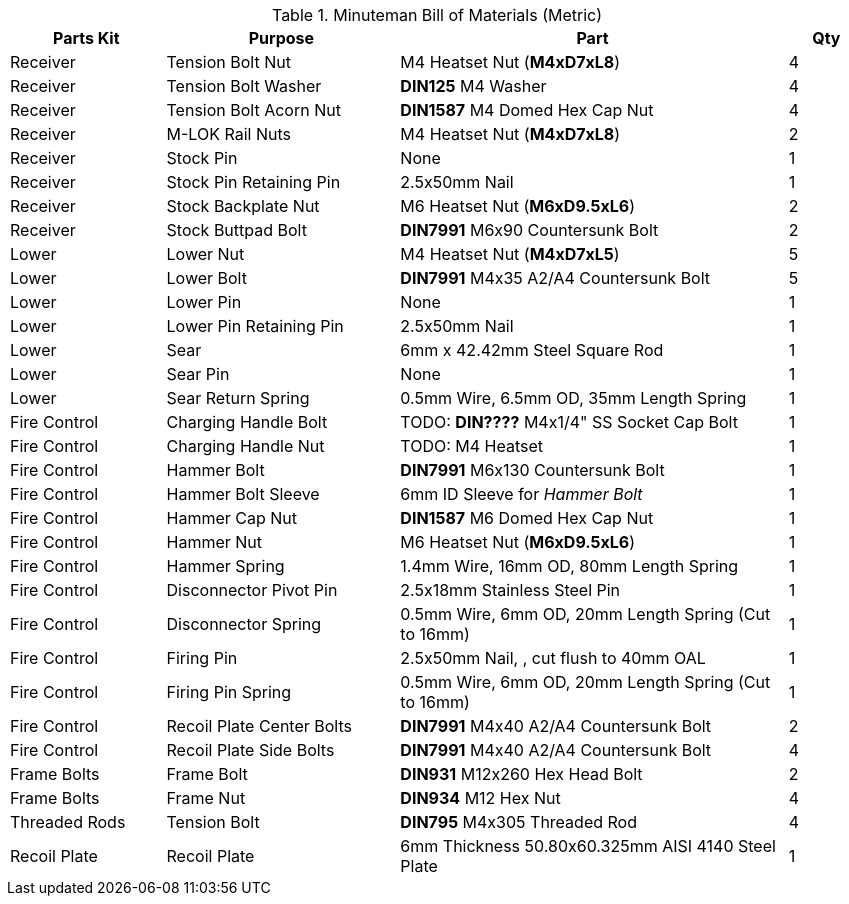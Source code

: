 .Minuteman Bill of Materials (Metric)
[cols="2,3,5,1"]
|===
|Parts Kit|Purpose|Part|Qty

|Receiver
|Tension Bolt Nut
|M4 Heatset Nut (**M4xD7xL8**)
|4

|Receiver
|Tension Bolt Washer
|**DIN125** M4 Washer
|4

|Receiver
|Tension Bolt Acorn Nut
|**DIN1587** M4 Domed Hex Cap Nut
|4

|Receiver
|M-LOK Rail Nuts
|M4 Heatset Nut (**M4xD7xL8**)
|2

|Receiver
|Stock Pin
|None
|1

|Receiver
|Stock Pin Retaining Pin
|2.5x50mm Nail
|1

|Receiver
|Stock Backplate Nut
|M6 Heatset Nut (**M6xD9.5xL6**)
|2

|Receiver
|Stock Buttpad Bolt
|**DIN7991** M6x90 Countersunk Bolt
|2

|Lower
|Lower Nut
|M4 Heatset Nut (**M4xD7xL5**)
|5

|Lower
|Lower Bolt
|**DIN7991** M4x35 A2/A4 Countersunk Bolt
|5

|Lower
|Lower Pin
|None
|1

|Lower
|Lower Pin Retaining Pin
|2.5x50mm Nail
|1

|Lower
|Sear
|6mm x 42.42mm Steel Square Rod
|1

|Lower
|Sear Pin
|None
|1

|Lower
|Sear Return Spring
|0.5mm Wire, 6.5mm OD, 35mm Length Spring
|1

|Fire Control
|Charging Handle Bolt
|TODO: **DIN????** M4x1/4" SS Socket Cap Bolt
|1

|Fire Control
|Charging Handle Nut
|TODO: M4 Heatset
|1

|Fire Control
|Hammer Bolt
|**DIN7991** M6x130 Countersunk Bolt
|1

|Fire Control
|Hammer Bolt Sleeve
|6mm ID Sleeve for _Hammer Bolt_
|1

|Fire Control
|Hammer Cap Nut
|**DIN1587** M6 Domed Hex Cap Nut
|1

|Fire Control
|Hammer Nut
|M6 Heatset Nut (**M6xD9.5xL6**)
|1

|Fire Control
|Hammer Spring
|1.4mm Wire, 16mm OD, 80mm Length Spring
|1

|Fire Control
|Disconnector Pivot Pin
|2.5x18mm Stainless Steel Pin
|1

|Fire Control
|Disconnector Spring
|0.5mm Wire, 6mm OD, 20mm Length Spring (Cut to 16mm)
|1

|Fire Control
|Firing Pin
|2.5x50mm Nail, , cut flush to 40mm OAL
|1

|Fire Control
|Firing Pin Spring
|0.5mm Wire, 6mm OD, 20mm Length Spring (Cut to 16mm)
|1

|Fire Control
|Recoil Plate Center Bolts
|**DIN7991** M4x40 A2/A4 Countersunk Bolt
|2

|Fire Control
|Recoil Plate Side Bolts
|**DIN7991** M4x40 A2/A4 Countersunk Bolt
|4

|Frame Bolts
|Frame Bolt
|**DIN931** M12x260 Hex Head Bolt
|2

|Frame Bolts
|Frame Nut
|**DIN934** M12 Hex Nut
|4

|Threaded Rods
|Tension Bolt
|**DIN795** M4x305 Threaded Rod
|4

|Recoil Plate
|Recoil Plate
|6mm Thickness 50.80x60.325mm AISI 4140 Steel Plate
|1
|===